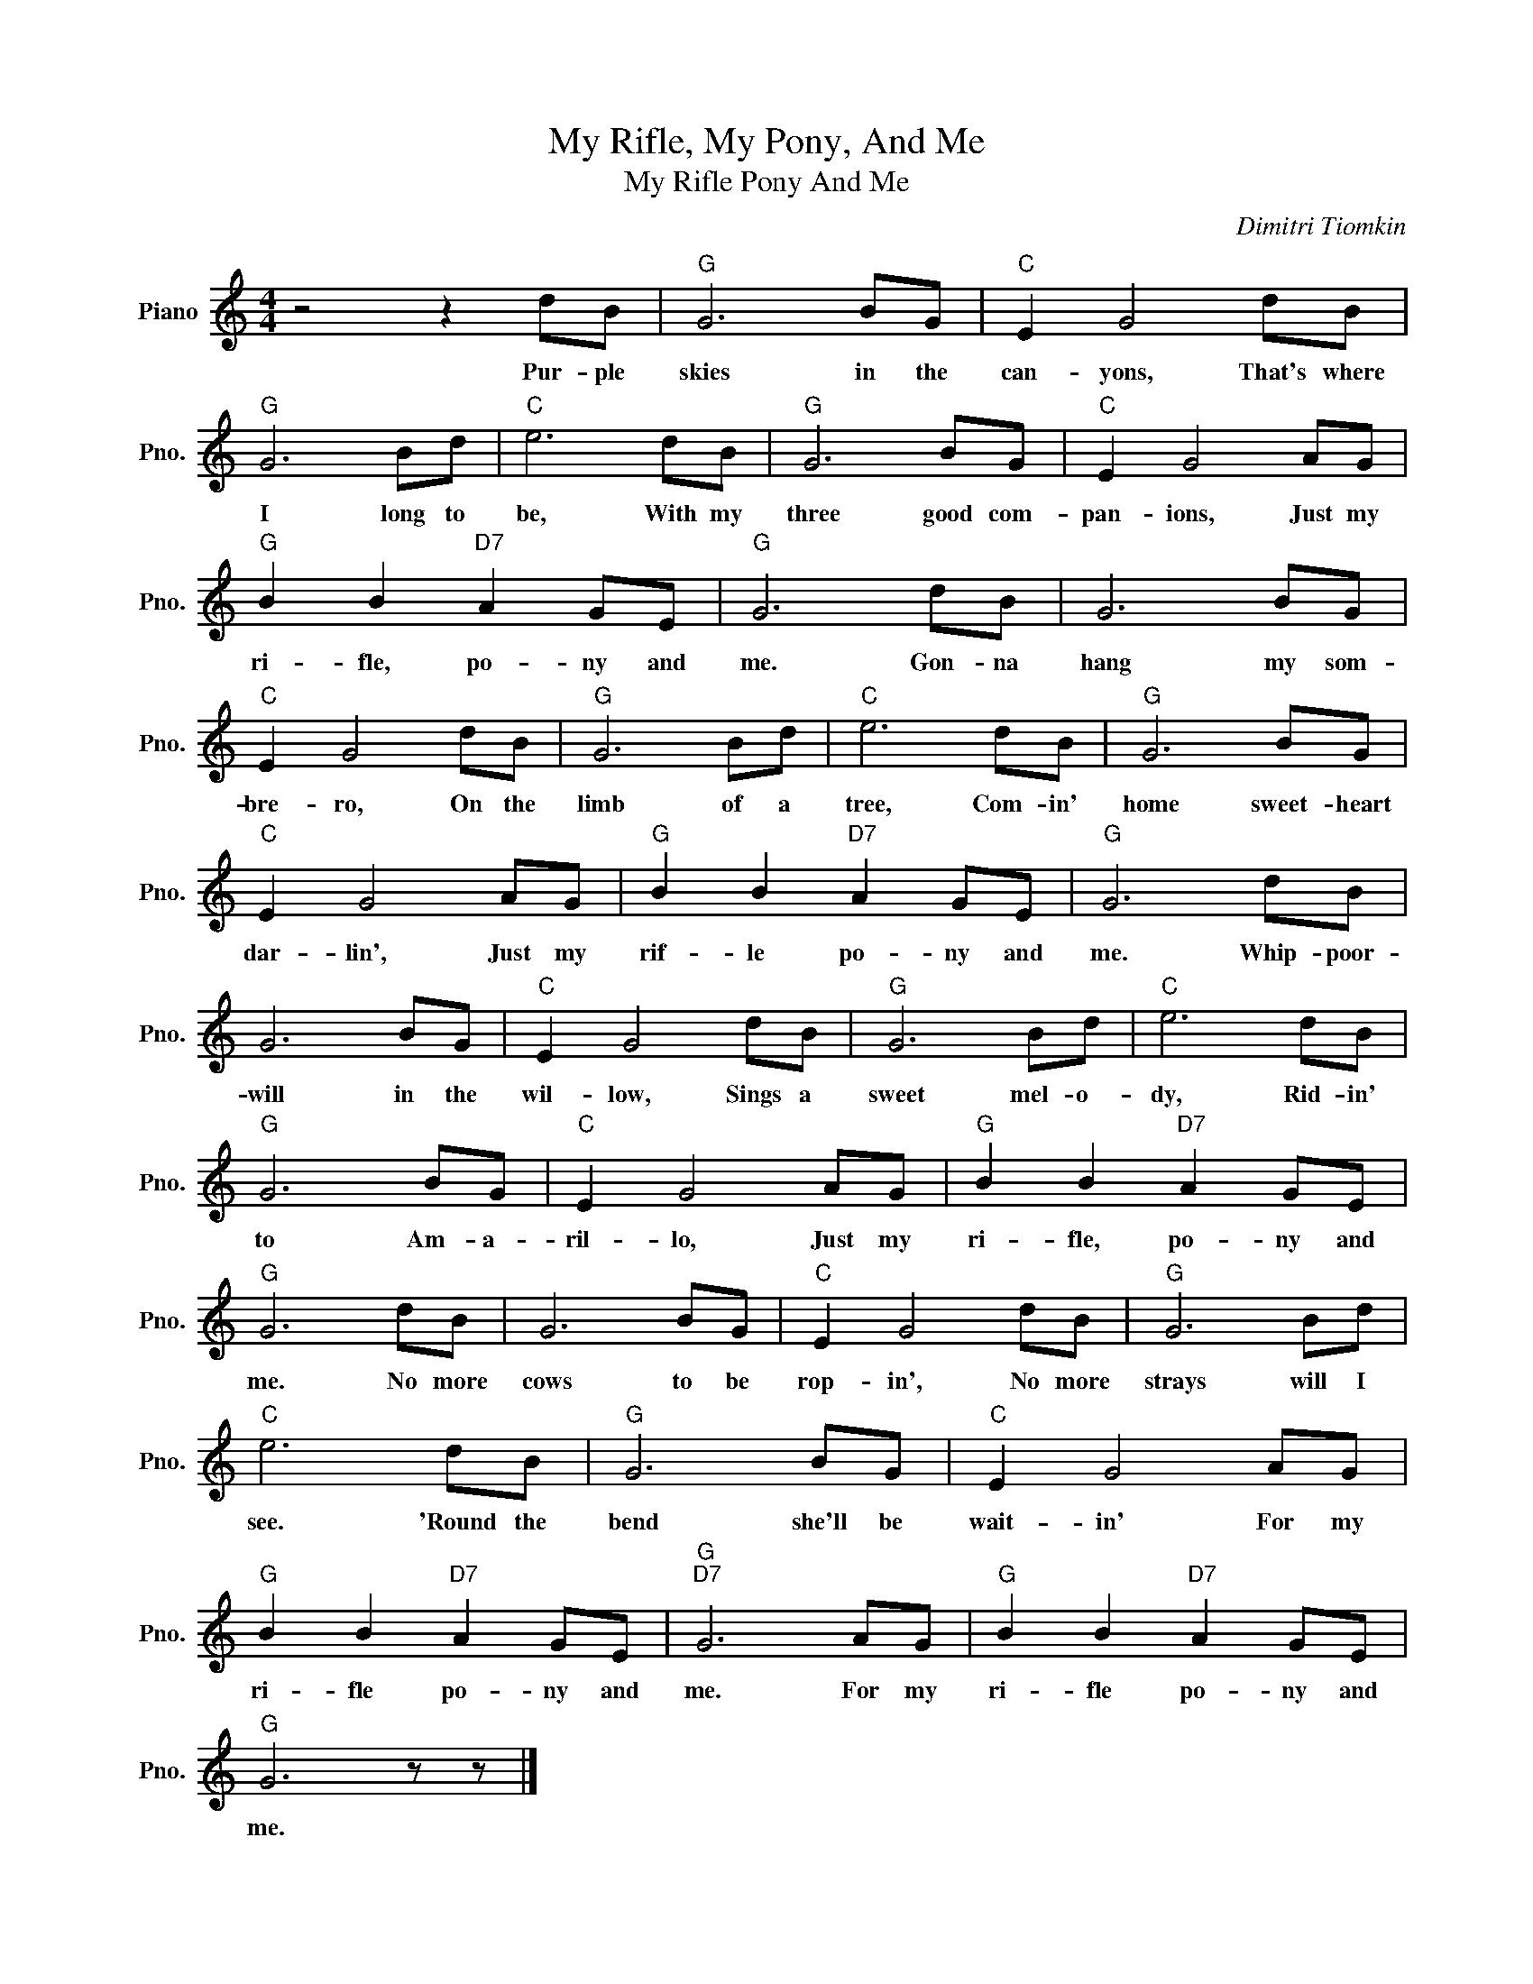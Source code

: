 X:1
T:My Rifle, My Pony, And Me
T:My Rifle Pony And Me
C:Dimitri Tiomkin
Z:All Rights Reserved
L:1/8
M:4/4
K:C
V:1 treble nm="Piano" snm="Pno."
%%MIDI program 0
%%MIDI control 7 100
%%MIDI control 10 64
V:1
 z4 z2 dB |"G" G6 BG |"C" E2 G4 dB |"G" G6 Bd |"C" e6 dB |"G" G6 BG |"C" E2 G4 AG | %7
w: Pur- ple|skies in the|can- yons, That's where|I long to|be, With my|three good com-|pan- ions, Just my|
"G" B2 B2"D7" A2 GE |"G" G6 dB | G6 BG |"C" E2 G4 dB |"G" G6 Bd |"C" e6 dB |"G" G6 BG | %14
w: ri- fle, po- ny and|me. Gon- na|hang my som-|bre- ro, On the|limb of a|tree, Com- in'|home sweet- heart|
"C" E2 G4 AG |"G" B2 B2"D7" A2 GE |"G" G6 dB | G6 BG |"C" E2 G4 dB |"G" G6 Bd |"C" e6 dB | %21
w: dar- lin', Just my|rif- le po- ny and|me. Whip- poor-|will in the|wil- low, Sings a|sweet mel- o-|dy, Rid- in'|
"G" G6 BG |"C" E2 G4 AG |"G" B2 B2"D7" A2 GE |"G" G6 dB | G6 BG |"C" E2 G4 dB |"G" G6 Bd | %28
w: to Am- a-|ril- lo, Just my|ri- fle, po- ny and|me. No more|cows to be|rop- in', No more|strays will I|
"C" e6 dB |"G" G6 BG |"C" E2 G4 AG |"G" B2 B2"D7" A2 GE |"G""D7" G6 AG |"G" B2 B2"D7" A2 GE | %34
w: see. 'Round the|bend she'll be|wait- in' For my|ri- fle po- ny and|me. For my|ri- fle po- ny and|
"G" G6 z z |] %35
w: me.|


